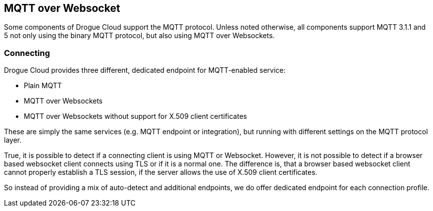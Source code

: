 == MQTT over Websocket

Some components of Drogue Cloud support the MQTT protocol. Unless noted otherwise, all components support MQTT 3.1.1
and 5 not only using the binary MQTT protocol, but also using MQTT over Websockets.

=== Connecting

Drogue Cloud provides three different, dedicated endpoint for MQTT-enabled service:

* Plain MQTT
* MQTT over Websockets
* MQTT over Websockets without support for X.509 client certificates

These are simply the same services (e.g. MQTT endpoint or integration), but running with different settings on the
MQTT protocol layer.

True, it is possible to detect if a connecting client is using MQTT or Websocket. However, it is not possible to detect
if a browser based websocket client connects using TLS or if it is a normal one. The difference is, that a browser
based websocket client cannot properly establish a TLS session, if the server allows the use of X.509 client
certificates.

So instead of providing a mix of auto-detect and additional endpoints, we do offer dedicated endpoint for each
connection profile.
